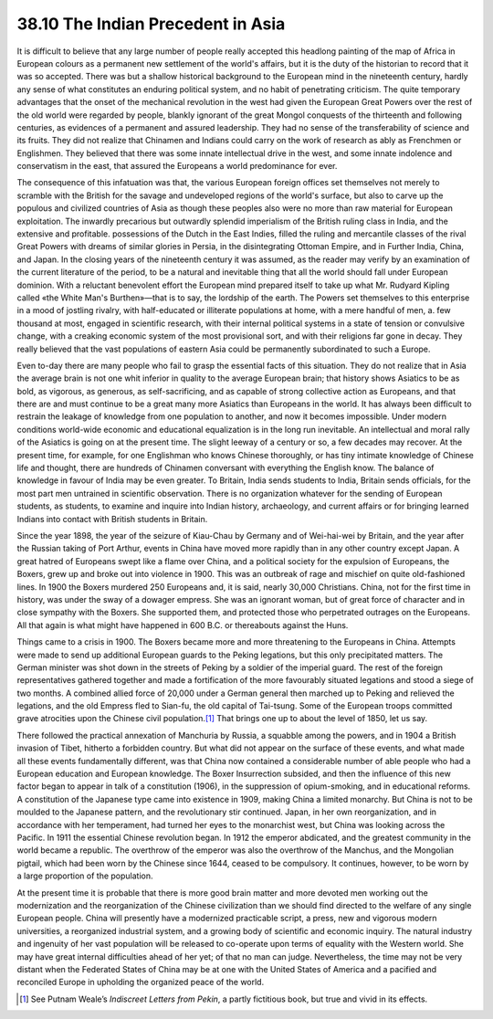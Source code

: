
38.10 The Indian Precedent in Asia
========================================================================
It is difficult to believe that any large number of people really accepted
this headlong painting of the map of Africa in European colours as a permanent
new settlement of the world's affairs, but it is the duty of the historian to
record that it was so accepted. There was but a shallow historical background to
the European mind in the nineteenth century, hardly any sense of what
constitutes an enduring political system, and no habit of penetrating criticism.
The quite temporary advantages that the onset of the mechanical revolution in
the west had given the European Great Powers over the rest of the old world were
regarded by people, blankly ignorant of the great Mongol conquests of the
thirteenth and following centuries, as evidences of a permanent and assured
leadership. They had no sense of the transferability of science and its fruits.
They did not realize that Chinamen and Indians could carry on the work of
research as ably as Frenchmen or Englishmen. They believed that there was some
innate intellectual drive in the west, and some innate indolence and
conservatism in the east, that assured the Europeans a world predominance for
ever.

The consequence of this infatuation was that, the various European foreign
offices set themselves not merely to scramble with the British for the savage
and undeveloped regions of the world's surface, but also to carve up the
populous and civilized countries of Asia as though these peoples also were no
more than raw material for European exploitation. The inwardly precarious but
outwardly splendid imperialism of the British ruling class in India, and the
extensive and profitable. possessions of the Dutch in the East Indies, filled
the ruling and mercantile classes of the rival Great Powers with dreams of
similar glories in Persia, in the disintegrating Ottoman Empire, and in Further
India, China, and Japan. In the closing years of the nineteenth century it was
assumed, as the reader may verify by an examination of the current literature of
the period, to be a natural and inevitable thing that all the world should fall
under European dominion. With a reluctant benevolent effort the European mind
prepared itself to take up what Mr. Rudyard Kipling called «the White Man's
Burthen»—that is to say, the lordship of the earth. The Powers set themselves to
this enterprise in a mood of jostling rivalry, with half-educated or illiterate
populations at home, with a mere handful of men, a. few thousand at most,
engaged in scientific research, with their internal political systems in a state
of tension or convulsive change, with a creaking economic system of the most
provisional sort, and with their religions far gone in decay. They really
believed that the vast populations of eastern Asia could be permanently
subordinated to such a Europe.

Even to-day there are many people who fail to grasp the essential facts of
this situation. They do not realize that in Asia the average brain is not one
whit inferior in quality to the average European brain; that history shows
Asiatics to be as bold, as vigorous, as generous, as self-sacrificing, and as
capable of strong collective action as Europeans, and that there are and must
continue to be a great many more Asiatics than Europeans in the world. It has
always been difficult to restrain the leakage of knowledge from one population
to another, and now it becomes impossible. Under modern conditions world-wide
economic and educational equalization is in the long run inevitable. An
intellectual and moral rally of the Asiatics is going on at the present time.
The slight leeway of a century or so, a few decades may recover. At the present
time, for example, for one Englishman who knows Chinese thoroughly, or has tiny
intimate knowledge of Chinese life and thought, there are hundreds of Chinamen
conversant with everything the English know. The balance of knowledge in favour
of India may be even greater. To Britain, India sends students to India, Britain
sends officials, for the most part men untrained in scientific observation.
There is no organization whatever for the sending of European students, as
students, to examine and inquire into Indian history, archaeology, and current
affairs or for bringing learned Indians into contact with British students in
Britain.

Since the year 1898, the year of the seizure of Kiau-Chau by Germany and of
Wei-hai-wei by Britain, and the year after the Russian taking of Port Arthur,
events in China have moved more rapidly than in any other country except Japan.
A great hatred of Europeans swept like a flame over China, and a political
society for the expulsion of Europeans, the Boxers, grew up and broke out into
violence in 1900. This was an outbreak of rage and mischief on quite
old-fashioned lines. In 1900 the Boxers murdered 250 Europeans and, it is said,
nearly 30,000 Christians. China, not for the first time in history, was under
the sway of a dowager empress. She was an ignorant woman, but of great force of
character and in close sympathy with the Boxers. She supported them, and
protected those who perpetrated outrages on the Europeans. All that again is
what might have happened in 600 B.C. or thereabouts against the Huns.

Things came to a crisis in 1900. The Boxers became more and more threatening
to the Europeans in China. Attempts were made to send up additional European
guards to the Peking legations, but this only precipitated matters. The German
minister was shot down in the streets of Peking by a soldier of the imperial
guard. The rest of the foreign representatives gathered together and made a
fortification of the more favourably situated legations and stood a siege of two
months. A combined allied force of 20,000 under a German general then marched up
to Peking and relieved the legations, and the old Empress fled to Sian-fu, the
old capital of Tai-tsung. Some of the European troops committed grave atrocities
upon the Chinese civil population.\ [#fn10]_  That brings one up to about the level of
1850, let us say.

There followed the practical annexation of Manchuria by Russia, a squabble
among the powers, and in 1904 a British invasion of Tibet, hitherto a forbidden
country. But what did not appear on the surface of these events, and what made
all these events fundamentally different, was that China now contained a
considerable number of able people who had a European education and European
knowledge. The Boxer Insurrection subsided, and then the influence of this new
factor began to appear in talk of a constitution (1906), in the suppression of
opium-smoking, and in educational reforms. A constitution of the Japanese type
came into existence in 1909, making China a limited monarchy. But China is not
to be moulded to the Japanese pattern, and the revolutionary stir continued.
Japan, in her own reorganization, and in accordance with her temperament, had
turned her eyes to the monarchist west, but China was looking across the
Pacific. In 1911 the essential Chinese revolution began. In 1912 the emperor
abdicated, and the greatest community in the world became a republic. The
overthrow of the emperor was also the overthrow of the Manchus, and the
Mongolian pigtail, which had been worn by the Chinese since 1644, ceased to be
compulsory. It continues, however, to be worn by a large proportion of the
population.

At the present time it is probable that there is more good brain matter and
more devoted men working out the modernization and the reorganization of the
Chinese civilization than we should find directed to the welfare of any single
European people. China will presently have a modernized practicable script, a
press, new and vigorous modern universities, a reorganized industrial system,
and a growing body of scientific and economic inquiry. The natural industry and
ingenuity of her vast population will be released to co-operate upon terms of
equality with the Western world. She may have great internal difficulties ahead
of her yet; of that no man can judge. Nevertheless, the time may not be very
distant when the Federated States of China may be at one with the United States
of America and a pacified and reconciled Europe in upholding the organized peace
of the world.

.. [#fn10] See Putnam Weale’s :t:`Indiscreet Letters from Pekin`, a partly fictitious book, but true and vivid in its effects.
